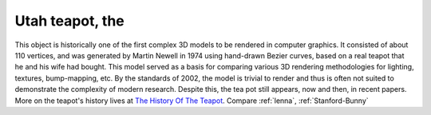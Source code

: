 .. _Utah-teapot:

============================================================
Utah teapot, the
============================================================

This object is historically one of the first complex 3D models to be rendered in computer graphics.
It consisted of about 110 vertices, and was generated by Martin Newell in 1974 using hand-drawn Bezier curves, based on a real teapot that he and his wife had bought.
This model served as a basis for comparing various 3D rendering methodologies for lighting, textures, bump-mapping, etc.
By the standards of 2002, the model is trivial to render and thus is often not suited to demonstrate the complexity of modern research.
Despite this, the tea pot still appears, now and then, in recent papers.
More on the teapot's history lives at `The History Of The Teapot <http://www.sjbaker.org/teapot/>`_.
Compare :ref:`lenna`\, :ref:`Stanford-Bunny`

